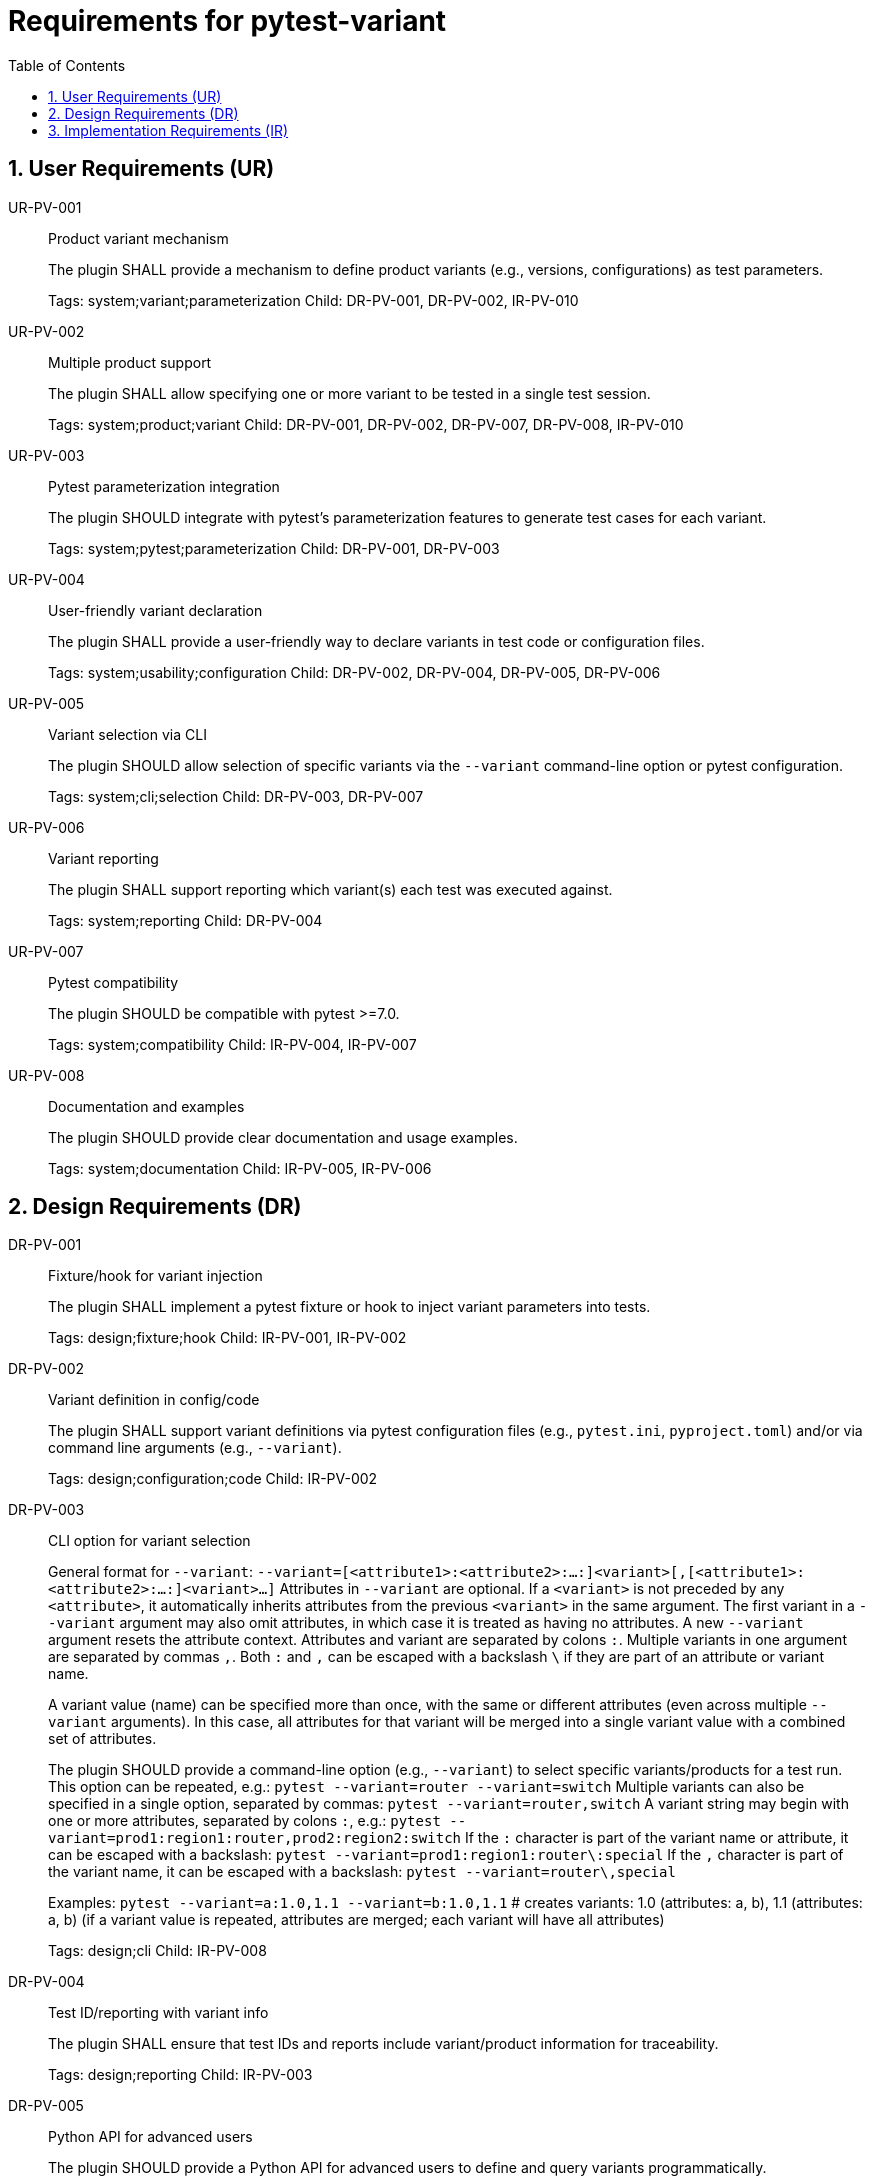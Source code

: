 = Requirements for pytest-variant
:toc:
:sectnums:
:experimental:

== User Requirements (UR)

UR-PV-001::
Product variant mechanism
+
The plugin SHALL provide a mechanism to define product variants (e.g., versions, configurations) as test parameters.
+
Tags: system;variant;parameterization
Child: DR-PV-001, DR-PV-002, IR-PV-010

UR-PV-002::
Multiple product support
+
The plugin SHALL allow specifying one or more variant to be tested in a single test session.
+
Tags: system;product;variant
Child: DR-PV-001, DR-PV-002, DR-PV-007, DR-PV-008, IR-PV-010

UR-PV-003::
Pytest parameterization integration
+
The plugin SHOULD integrate with pytest's parameterization features to generate test cases for each variant.
+
Tags: system;pytest;parameterization
Child: DR-PV-001, DR-PV-003

UR-PV-004::
User-friendly variant declaration
+
The plugin SHALL provide a user-friendly way to declare variants in test code or configuration files.
+
Tags: system;usability;configuration
Child: DR-PV-002, DR-PV-004, DR-PV-005, DR-PV-006

UR-PV-005::
Variant selection via CLI
+
The plugin SHOULD allow selection of specific variants via the `--variant` command-line option or pytest configuration.
+
Tags: system;cli;selection
Child: DR-PV-003, DR-PV-007

UR-PV-006::
Variant reporting
+
The plugin SHALL support reporting which variant(s) each test was executed against.
+
Tags: system;reporting
Child: DR-PV-004

UR-PV-007::
Pytest compatibility
+
The plugin SHOULD be compatible with pytest >=7.0.
+
Tags: system;compatibility
Child: IR-PV-004, IR-PV-007

UR-PV-008::
Documentation and examples
+
The plugin SHOULD provide clear documentation and usage examples.
+
Tags: system;documentation
Child: IR-PV-005, IR-PV-006

== Design Requirements (DR)

DR-PV-001::
Fixture/hook for variant injection
+
The plugin SHALL implement a pytest fixture or hook to inject variant parameters into tests.
+
Tags: design;fixture;hook
Child: IR-PV-001, IR-PV-002

DR-PV-002::
Variant definition in config/code
+
The plugin SHALL support variant definitions via pytest configuration files (e.g., `pytest.ini`, `pyproject.toml`) and/or via command line arguments (e.g., `--variant`).
+
Tags: design;configuration;code
Child: IR-PV-002

DR-PV-003::
CLI option for variant selection
+
General format for `--variant`:
  `--variant=[<attribute1>:<attribute2>:...:]<variant>[,[<attribute1>:<attribute2>:...:]<variant>...]`
Attributes in `--variant` are optional. If a `<variant>` is not preceded by any `<attribute>`, it automatically inherits attributes from the previous `<variant>` in the same argument. The first variant in a `--variant` argument may also omit attributes, in which case it is treated as having no attributes. A new `--variant` argument resets the attribute context.
Attributes and variant are separated by colons `:`. Multiple variants in one argument are separated by commas `,`.
Both `:` and `,` can be escaped with a backslash `\` if they are part of an attribute or variant name.
+
A variant value (name) can be specified more than once, with the same or different attributes (even across multiple `--variant` arguments). In this case, all attributes for that variant will be merged into a single variant value with a combined set of attributes.
+
The plugin SHOULD provide a command-line option (e.g., `--variant`) to select specific variants/products for a test run.
This option can be repeated, e.g.:
  `pytest --variant=router --variant=switch`
Multiple variants can also be specified in a single option, separated by commas:
  `pytest --variant=router,switch`
A variant string may begin with one or more attributes, separated by colons `:`, e.g.:
  `pytest --variant=prod1:region1:router,prod2:region2:switch`
If the `:` character is part of the variant name or attribute, it can be escaped with a backslash:
  `pytest --variant=prod1:region1:router\:special`
If the `,` character is part of the variant name, it can be escaped with a backslash:
  `pytest --variant=router\,special`
+
Examples:
  `pytest --variant=a:1.0,1.1 --variant=b:1.0,1.1`
  # creates variants: 1.0 (attributes: a, b), 1.1 (attributes: a, b) (if a variant value is repeated, attributes are merged; each variant will have all attributes)
+
Tags: design;cli
Child: IR-PV-008

DR-PV-004::
Test ID/reporting with variant info
+
The plugin SHALL ensure that test IDs and reports include variant/product information for traceability.
+
Tags: design;reporting
Child: IR-PV-003

DR-PV-005::
Python API for advanced users
+
The plugin SHOULD provide a Python API for advanced users to define and query variants programmatically.
+
Tags: design;api
Child: IR-PV-006

DR-PV-006::
Validation and error messages
+
The plugin SHOULD validate variant definitions and provide clear error messages for misconfiguration.
+
Tags: design;validation
Child: IR-PV-006

DR-PV-007::
Direct CLI variant definition
+
The plugin SHALL provide a mechanism to define variants directly via the `--variant` command-line option, overriding configuration or defaults if specified.
+
Tags: design;cli;override
Child: IR-PV-008

DR-PV-008::
Variant discovery and setup
+
The plugin SHALL provide a command-line option (`--variant-setup`) to specify a general setup string for variant discovery and configuration. The syntax is the same as `--variant` (attributes and variant separated by colons `:`, multiple entries separated by commas `,`; both `:` and `,` can be escaped with a backslash `\`).
Attributes in `--variant-setup` are optional. If a `<variant>` is not preceded by any `<attribute>`, it automatically inherits attributes from the previous `<variant>` in the same argument.
Unlike `--variant`, `--variant-setup` cannot be repeated; only one argument is accepted.
Examples of setup string include a directory path, server location, or other resource identifier.
+
Tags: design;discovery;setup
Child: IR-PV-009

== Implementation Requirements (IR)

IR-PV-001::
Parametrize tests for variants/products
+
The plugin SHALL use pytest's parametrize or metafunc hooks to generate test cases for each variant combination.
+
Tags: impl;parametrize
Child: None

IR-PV-002::
Parse variant definitions at collection
+
The plugin SHALL parse variant definitions from configuration files and/or test code at collection time.
+
Tags: impl;parse;collection
Child: None

IR-PV-003::
Expose variant context to tests
+
The plugin SHOULD add custom markers or test attributes to expose variant context to tests and reporting tools.
+
Tags: impl;marker;context
Child: None

IR-PV-004::
Pytest plugin entry point
+
The plugin SHALL be distributed as a standard pytest plugin (entry point: `pytest11`).
+
Tags: impl;distribution
Child: None

IR-PV-005::
Automated tests for features/errors
+
The plugin SHALL include automated tests for all major features and error conditions.
+
Tags: impl;testing
Child: None

IR-PV-006::
Example usage in docs/tests
+
The plugin SHALL provide example usage in the documentation and/or as sample test files.
+
Tags: impl;documentation
Child: None

IR-PV-007::
CI for pytest compatibility
+
The plugin SHOULD maintain compatibility with future pytest versions via continuous integration.
+
Tags: impl;ci;compatibility
Child: None

IR-PV-008::
Parse/apply CLI variant definitions
+
The plugin SHALL parse and apply variant definitions provided via the `--variant` command-line option, taking precedence over configuration file or code-based definitions.
+
Tags: impl;cli;parse
Child: None

IR-PV-009::
Parse/apply --variant-setup for discovery
+
The plugin SHALL parse and apply the `--variant-setup` option as a path to a product installation directory to influence or override variant/product discovery and parameterization logic.
+
Tags: impl;discovery;directory
Child: None

IR-PV-010::
Abstract base for product plugins
+
The plugin SHALL be designed so it can serve as an abstract base for specific product plugins, enabling reuse and extension of variant-oriented functionality in product-specific pytest plugins.
+
Tags: impl;abstract;reuse
Child: None

.Examples of command-line usage
----
pytest --variant=pro,enterprise
pytest --variant=1.0,1.1,2.0,2.1,3.0
pytest --variant-setup="/opt/products/myproduct/installs/"  # path to product installation directory
# Example: two products, each with different versions
pytest --variant=router:1.0,1.1,special\,edition;switch:2.0,2.1,3.0
# Example: variant string with multiple attributes
pytest --variant=prod1:region1:router,prod2:region2:switch
# Escaping ':' and ',' in variant names and attributes
pytest --variant=prod1:region1:router\:special,prod2:region2:switch\,special
# Multiple --variant arguments
pytest --variant=router:1.0 --variant=router:1.1 --variant=switch:2.0 --variant=switch:2.1
# Mixing single and multiple variants in one argument
pytest --variant=router:1.0,1.1 --variant=switch:2.0,2.1,3.0
# Escaping in repeated arguments
pytest --variant=router\,special --variant=switch\:special
----
